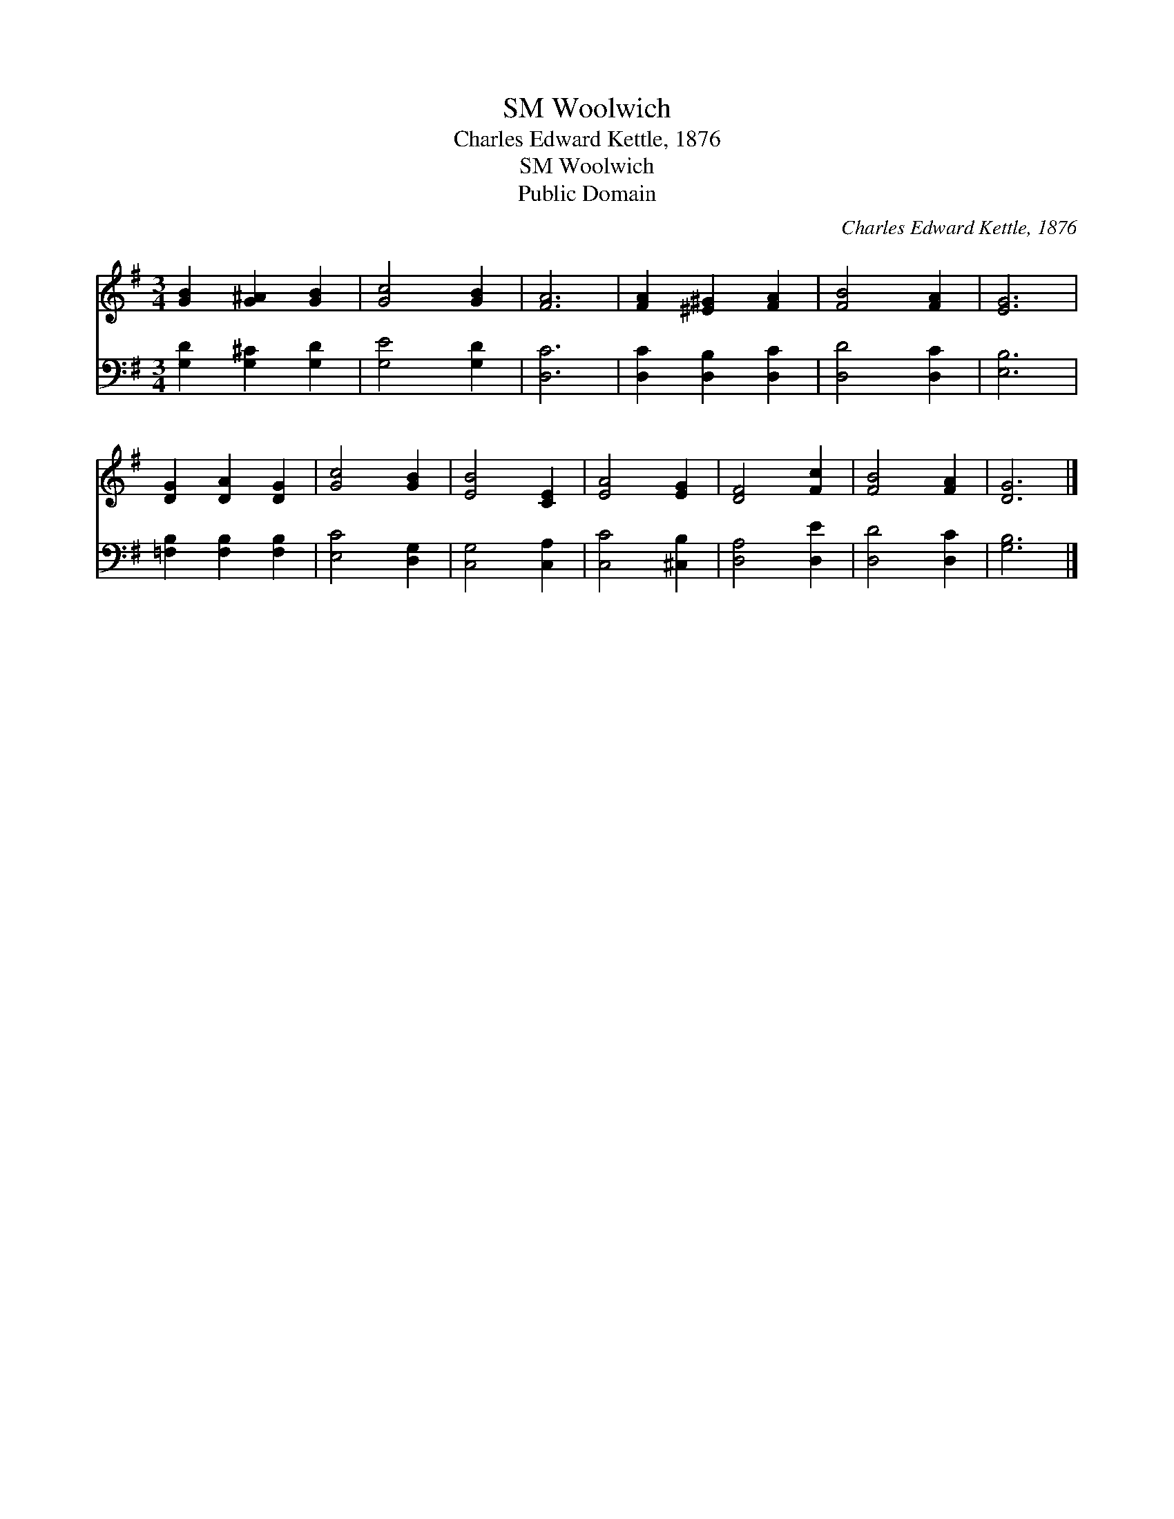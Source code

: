 X:1
T:Woolwich, SM
T:Charles Edward Kettle, 1876
T:Woolwich, SM
T:Public Domain
C:Charles Edward Kettle, 1876
Z:Public Domain
%%score 1 2
L:1/8
M:3/4
K:G
V:1 treble 
V:2 bass 
V:1
 [GB]2 [G^A]2 [GB]2 | [Gc]4 [GB]2 | [FA]6 | [FA]2 [^E^G]2 [FA]2 | [FB]4 [FA]2 | [EG]6 | %6
 [DG]2 [DA]2 [DG]2 | [Gc]4 [GB]2 | [EB]4 [CE]2 | [EA]4 [EG]2 | [DF]4 [Fc]2 | [FB]4 [FA]2 | [DG]6 |] %13
V:2
 [G,D]2 [G,^C]2 [G,D]2 | [G,E]4 [G,D]2 | [D,C]6 | [D,C]2 [D,B,]2 [D,C]2 | [D,D]4 [D,C]2 | [E,B,]6 | %6
 [=F,B,]2 [F,B,]2 [F,B,]2 | [E,C]4 [D,G,]2 | [C,G,]4 [C,A,]2 | [C,C]4 [^C,B,]2 | [D,A,]4 [D,E]2 | %11
 [D,D]4 [D,C]2 | [G,B,]6 |] %13

